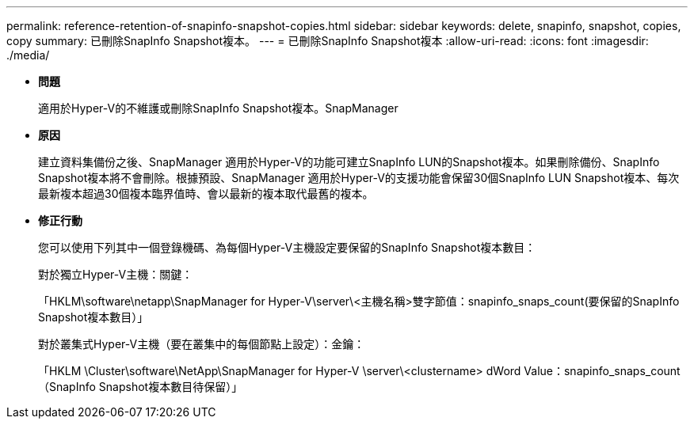---
permalink: reference-retention-of-snapinfo-snapshot-copies.html 
sidebar: sidebar 
keywords: delete, snapinfo, snapshot, copies, copy 
summary: 已刪除SnapInfo Snapshot複本。 
---
= 已刪除SnapInfo Snapshot複本
:allow-uri-read: 
:icons: font
:imagesdir: ./media/


* *問題*
+
適用於Hyper-V的不維護或刪除SnapInfo Snapshot複本。SnapManager

* *原因*
+
建立資料集備份之後、SnapManager 適用於Hyper-V的功能可建立SnapInfo LUN的Snapshot複本。如果刪除備份、SnapInfo Snapshot複本將不會刪除。根據預設、SnapManager 適用於Hyper-V的支援功能會保留30個SnapInfo LUN Snapshot複本、每次最新複本超過30個複本臨界值時、會以最新的複本取代最舊的複本。

* *修正行動*
+
您可以使用下列其中一個登錄機碼、為每個Hyper-V主機設定要保留的SnapInfo Snapshot複本數目：

+
對於獨立Hyper-V主機：關鍵：

+
「HKLM\software\netapp\SnapManager for Hyper-V\server\<主機名稱>雙字節值：snapinfo_snaps_count(要保留的SnapInfo Snapshot複本數目）」

+
對於叢集式Hyper-V主機（要在叢集中的每個節點上設定）：金鑰：

+
「HKLM \Cluster\software\NetApp\SnapManager for Hyper-V \server\<clustername> dWord Value：snapinfo_snaps_count（SnapInfo Snapshot複本數目待保留）」


